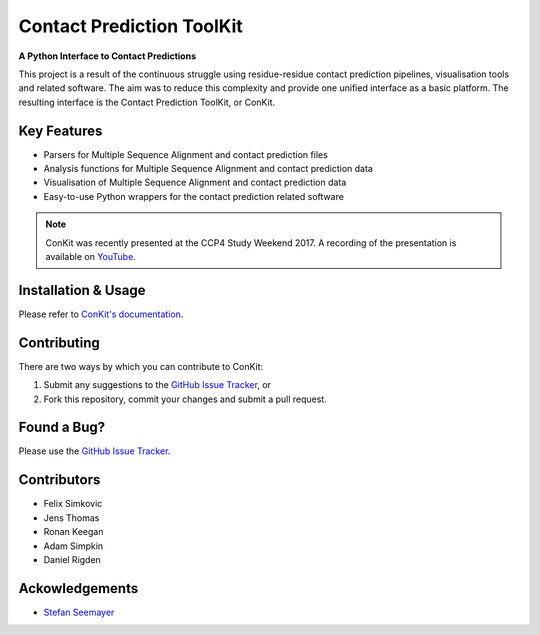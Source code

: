 ..

**************************
Contact Prediction ToolKit
**************************

**A Python Interface to Contact Predictions**

This project is a result of the continuous struggle using residue-residue contact prediction pipelines, visualisation tools and related software. The aim was to reduce this complexity and provide one unified interface as a basic platform. The resulting interface is the Contact Prediction ToolKit, or ConKit.

.. image:: https://img.shields.io/pypi/v/conkit.svg
   :target: https://pypi.python.org/pypi/conkit
   :alt: PyPy Package

.. image:: https://img.shields.io/pypi/pyversions/conkit.svg
   :target: https://pypi.python.org/pypi/conkit
   :alt: Python Versions

.. image:: https://readthedocs.org/projects/conkit/badge/?version=latest
   :target: http://conkit.readthedocs.io/en/latest/?badge=latest
   :alt: Documentation Status

.. image:: https://travis-ci.org/rigdenlab/conkit.svg?branch=master
   :target: https://travis-ci.org/rigdenlab/conkit
   :alt: Travis Build

.. image:: https://coveralls.io/repos/github/rigdenlab/conkit/badge.svg?branch=master
   :target: https://coveralls.io/github/rigdenlab/conkit?branch=master
   :alt: Coveralls Status

.. image:: https://landscape.io/github/rigdenlab/conkit/master/landscape.svg?style=flat
   :target: https://landscape.io/github/rigdenlab/conkit/master
   :alt: Code Health


Key Features
++++++++++++

- Parsers for Multiple Sequence Alignment and contact prediction files
- Analysis functions for Multiple Sequence Alignment and contact prediction data
- Visualisation of Multiple Sequence Alignment and contact prediction data
- Easy-to-use Python wrappers for the contact prediction related software

.. note::

   ConKit was recently presented at the CCP4 Study Weekend 2017. A recording of the presentation is available on `YouTube <https://youtu.be/YhHkfa7ggAE>`_.

Installation & Usage
++++++++++++++++++++
Please refer to `ConKit's documentation <http://www.conkit.org/en/latest/install.html>`_.

Contributing
++++++++++++
There are two ways by which you can contribute to ConKit:

1. Submit any suggestions to the `GitHub Issue Tracker`_, or
2. Fork this repository, commit your changes and submit a pull request.

Found a Bug?
++++++++++++
Please use the `GitHub Issue Tracker`_.

Contributors
++++++++++++

- Felix Simkovic
- Jens Thomas
- Ronan Keegan
- Adam Simpkin
- Daniel Rigden


Ackowledgements
+++++++++++++++
- `Stefan Seemayer <https://github.com/sseemayer>`_


.. _GitHub Issue Tracker: https://github.com/rigdenlab/conkit/issues

